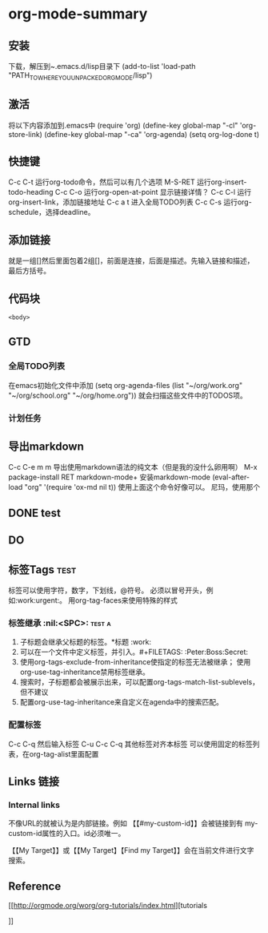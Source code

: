 * org-mode-summary
** 安装
   下载，解压到~.emacs.d/lisp目录下
   (add-to-list 'load-path "PATH_TO_WHERE_YOU_UNPACKED_ORGMODE/lisp")
** 激活
   将以下内容添加到.emacs中
   (require 'org)
   (define-key global-map "\C-cl" 'org-store-link)
   (define-key global-map "\C-ca" 'org-agenda)
   (setq org-log-done t)

** 快捷键
   C-c C-t 运行org-todo命令，然后可以有几个选项
   M-S-RET 运行org-insert-todo-heading
   C-c C-o 运行org-open-at-point 显示链接详情？
   C-c C-l 运行org-insert-link，添加链接地址
   C-c a t 进入全局TODO列表
   C-c C-s 运行org-schedule，选择deadline。
** 添加链接
   就是一组[]然后里面包着2组[]，前面是连接，后面是描述。先输入链接和描述，最后方括号。
   
** 代码块
    #+NAME: <name>
     #+BEGIN_SRC <language> <switches> <header arguments>
       <body>
     #+END_SRC

** GTD
*** 全局TODO列表
    在emacs初始化文件中添加
    (setq org-agenda-files (list "~/org/work.org"
                             "~/org/school.org"
                             "~/org/home.org"))
    就会扫描这些文件中的TODOS项。
*** 计划任务
    
** 导出markdown
   C-c C-e m m 导出使用markdown语法的纯文本（但是我的没什么卵用啊）
   M-x package-install RET markdown-mode+ 安装markdown-mode
   (eval-after-load "org"
      '(require 'ox-md nil t))
      使用上面这个命令好像可以。
    尼玛，使用那个
** DONE  test
   CLOSED: [2017-04-12 周三 15:54]
   :LOGBOOK:  
   - State "DONE"       from "TODO"       [2017-04-12 周三 15:54]
   :END:      
** DO
   

** 标签Tags                                                                     :test:
   标签可以使用字符，数字，下划线，@符号。
   必须以冒号开头，例如:work:urgent:。
   用org-tag-faces来使用特殊的样式
*** 标签继承                                                                    :nil:<SPC>: :test:a:
    1. 子标题会继承父标题的标签。*标题 :work:
    2. 可以在一个文件中定义标签，并引入。#+FILETAGS: :Peter:Boss:Secret:
    3. 使用org-tags-exclude-from-inheritance使指定的标签无法被继承；
       使用org-use-tag-inheritance禁用标签继承。
    4. 搜索时，子标题都会被展示出来，可以配置org-tags-match-list-sublevels，但不建议
    5. 配置org-use-tag-inheritance来自定义在agenda中的搜索匹配。
*** 配置标签
    C-c C-q 然后输入标签
    C-u C-c C-q 其他标签对齐本标签
    可以使用固定的标签列表，在org-tag-alist里面配置

** Links 链接
*** Internal links
    不像URL的就被认为是内部链接。例如 【【#my-custom-id】】会被链接到有
    my-custom-id属性的入口。id必须唯一。

    【【My Target】】或【【My Target】【Find my Target】】会在当前文件进行文字搜索。


** Reference
[[http://orgmode.org/worg/org-tutorials/index.html][tutorials

]]

